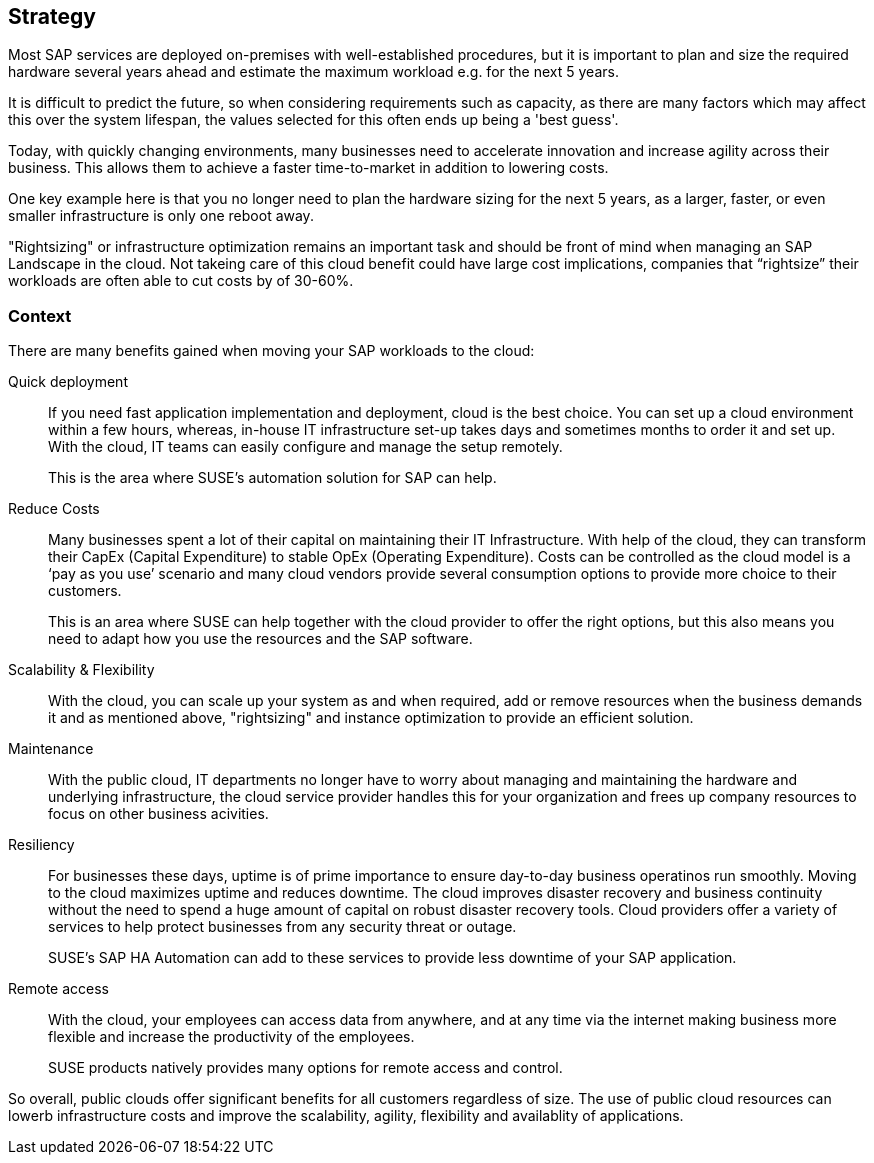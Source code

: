 
== Strategy

////
The strategy elements are typically used to model the strategic direction and choices of an enterprise, as far as the impact on its architecture is concerned. They can be used to express how the enterprise wants to create value for its stakeholders, the capabilities it needs for that, the resources needed to support these capabilities, and how it plans to configure and use these capabilities and resources to achieve its aims. Strategy elements are used to model the strategic direction and choices of the enterprise, whereas Business Layer elements are used to model the operational organization of an enterprise.

*Why* one should consider this strategy
////

Most SAP services are deployed on-premises with well-established procedures, but it is important to plan and size the required hardware several years ahead and estimate the maximum workload e.g. for the next 5 years. 

It is difficult to predict the future, so when considering requirements such as capacity, as there are many factors which may affect this over the system lifespan, the values selected for this often ends up being a 'best guess'.

Today, with quickly changing environments, many businesses need to accelerate innovation and increase agility across their business. This allows them to achieve a faster time-to-market in addition to lowering costs.

////
With moving products and services into the cloud, a modern trend in organizations, businesses meet changing demands and become flexible and agile in making business decisions.
////

One key example here is that you no longer need to plan the hardware sizing for the next 5 years, as a larger, faster, or even smaller infrastructure is only one reboot away. 

"Rightsizing" or infrastructure optimization remains an important task and should be front of mind when managing an SAP Landscape in the cloud. Not takeing care of this cloud benefit could have large cost implications, companies that “rightsize” their workloads are often able to cut costs by of 30-60%.

//image::SA-Strategy.png[title="Solution Architecture - {useCase} Strategy", scaledwidth=80%]


=== Context

There are many benefits gained when moving your SAP workloads to the cloud:

Quick deployment:: If you need fast application implementation and deployment, cloud is the best choice. You can set up a cloud environment within a few hours, whereas, in-house IT infrastructure set-up takes days and sometimes months to order it and set up. With the cloud, IT teams can easily configure and manage the setup remotely.
+    
This is the area where SUSE's automation solution for SAP can help.

Reduce Costs:: Many businesses spent a lot of their capital on maintaining their IT Infrastructure. With help of the cloud, they can transform their CapEx (Capital Expenditure) to stable OpEx (Operating Expenditure).
Costs can be controlled as the cloud model is a ‘pay as you use’ scenario and many cloud vendors provide several consumption options to provide more choice to their customers. 
+    
This is an area where SUSE can help together with the cloud provider to offer the right options, but this also means you need to adapt how you use the resources and the SAP software.
 
Scalability & Flexibility:: With the cloud, you can scale up your system as and when required, add or remove resources when the business demands it and as mentioned above, "rightsizing" and instance optimization to provide an efficient solution.
+    
////
With SUSE ready to run images available in the cloud providers marketplace it is easy to scale.
////


Maintenance:: With the public cloud, IT departments no longer have to worry about managing and maintaining the hardware and underlying infrastructure, the cloud service provider handles this for your organization and frees up company resources to focus on other business acivities.
      
Resiliency:: For businesses these days, uptime is of prime importance to ensure day-to-day business operatinos run smoothly. Moving to the cloud maximizes uptime and reduces downtime.
The cloud improves disaster recovery and business continuity without the need to spend a huge amount of capital on robust disaster recovery tools.  Cloud providers offer a variety of services to help protect businesses from any security threat or outage.

+
SUSE's SAP HA Automation can add to these services to provide less downtime of your SAP application.
    
Remote access:: With the cloud, your employees can access data from anywhere, and at any time via the internet making business more flexible and increase the productivity of the employees.
+    
SUSE products natively provides many options for remote access and control.
    
So overall, public clouds offer significant benefits for all customers regardless of size. The use of public cloud resources can lowerb infrastructure costs and improve the scalability, agility, flexibility and availablity of applications. 

////
=== Categories and Variants

FixMe - Libero id faucibus nisl tincidunt eget nullam non nisi est. Vulputate enim nulla aliquet porttitor lacus luctus accumsan tortor posuere. Consequat nisl vel pretium lectus quam id leo in. Vel fringilla est ullamcorper eget nulla. Pellentesque sit amet porttitor eget dolor. Vulputate ut pharetra sit amet aliquam id diam. In hac habitasse platea dictumst vestibulum rhoncus est pellentesque elit. Posuere morbi leo urna molestie at elementum eu facilisis. Eget nunc scelerisque viverra mauris. Mattis ullamcorper velit sed ullamcorper morbi tincidunt. Sit amet commodo nulla facilisi nullam. Aliquet bibendum enim facilisis gravida neque. Orci a scelerisque purus semper eget duis at tellus at. Eget mauris pharetra et ultrices neque ornare aenean euismod. Vel quam elementum pulvinar etiam non quam. Arcu dictum varius duis at consectetur. Enim nunc faucibus a pellentesque.
////
